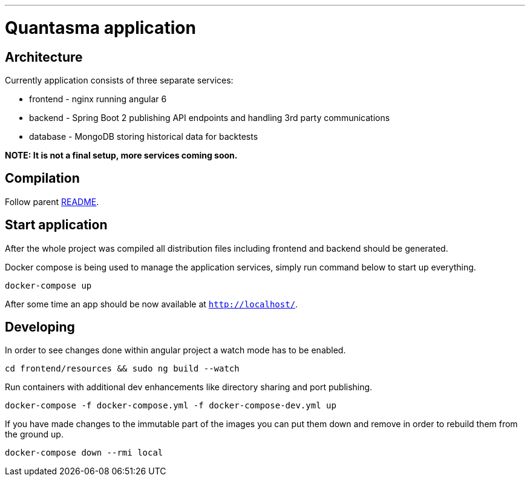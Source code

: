 // README source file

***

= Quantasma application

== Architecture

Currently application consists of three separate services:

* frontend - nginx running angular 6
* backend - Spring Boot 2 publishing API endpoints and handling 3rd party communications
* database - MongoDB storing historical data for backtests

*NOTE: It is not a final setup, more services coming soon.*

== Compilation

Follow parent link:{../README.md}[README].

== Start application

After the whole project was compiled all distribution files including frontend and backend should be generated.

Docker compose is being used to manage the application services, simply run command below to start up everything.

[source]
----
docker-compose up
----

After some time an app should be now available at `http://localhost/`.

== Developing

In order to see changes done within angular project a watch mode has to be enabled.

[source]
----
cd frontend/resources && sudo ng build --watch
----

Run containers with additional dev enhancements like directory sharing and port publishing.

[source]
----
docker-compose -f docker-compose.yml -f docker-compose-dev.yml up
----

If you have made changes to the immutable part of the images you can put them down and remove in order to rebuild them from the ground up.

[source]
----
docker-compose down --rmi local
----

